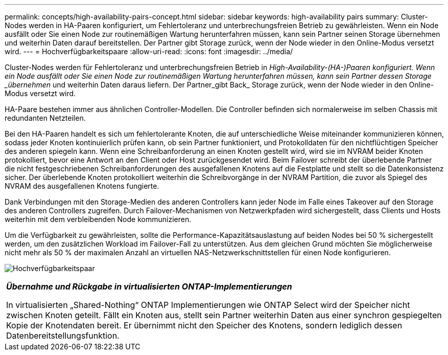 ---
permalink: concepts/high-availability-pairs-concept.html 
sidebar: sidebar 
keywords: high-availability pairs 
summary: Cluster-Nodes werden in HA-Paaren konfiguriert, um Fehlertoleranz und unterbrechungsfreien Betrieb zu gewährleisten. Wenn ein Node ausfällt oder Sie einen Node zur routinemäßigen Wartung herunterfahren müssen, kann sein Partner seinen Storage übernehmen und weiterhin Daten darauf bereitstellen. Der Partner gibt Storage zurück, wenn der Node wieder in den Online-Modus versetzt wird. 
---
= Hochverfügbarkeitspaare
:allow-uri-read: 
:icons: font
:imagesdir: ../media/


[role="lead"]
Cluster-Nodes werden für Fehlertoleranz und unterbrechungsfreien Betrieb in _High-Availability-(HA-)Paaren konfiguriert. Wenn ein Node ausfällt oder Sie einen Node zur routinemäßigen Wartung herunterfahren müssen, kann sein Partner dessen Storage _übernehmen_ und weiterhin Daten daraus liefern. Der Partner_gibt Back_ Storage zurück, wenn der Node wieder in den Online-Modus versetzt wird.

HA-Paare bestehen immer aus ähnlichen Controller-Modellen. Die Controller befinden sich normalerweise im selben Chassis mit redundanten Netzteilen.

Bei den HA-Paaren handelt es sich um fehlertolerante Knoten, die auf unterschiedliche Weise miteinander kommunizieren können, sodass jeder Knoten kontinuierlich prüfen kann, ob sein Partner funktioniert, und Protokolldaten für den nichtflüchtigen Speicher des anderen spiegeln kann.  Wenn eine Schreibanforderung an einen Knoten gestellt wird, wird sie im NVRAM beider Knoten protokolliert, bevor eine Antwort an den Client oder Host zurückgesendet wird.  Beim Failover schreibt der überlebende Partner die nicht festgeschriebenen Schreibanforderungen des ausgefallenen Knotens auf die Festplatte und stellt so die Datenkonsistenz sicher.  Der überlebende Knoten protokolliert weiterhin die Schreibvorgänge in der NVRAM Partition, die zuvor als Spiegel des NVRAM des ausgefallenen Knotens fungierte.

Dank Verbindungen mit den Storage-Medien des anderen Controllers kann jeder Node im Falle eines Takeover auf den Storage des anderen Controllers zugreifen. Durch Failover-Mechanismen von Netzwerkpfaden wird sichergestellt, dass Clients und Hosts weiterhin mit dem verbleibenden Node kommunizieren.

Um die Verfügbarkeit zu gewährleisten, sollte die Performance-Kapazitätsauslastung auf beiden Nodes bei 50 % sichergestellt werden, um den zusätzlichen Workload im Failover-Fall zu unterstützen. Aus dem gleichen Grund möchten Sie möglicherweise nicht mehr als 50 % der maximalen Anzahl an virtuellen NAS-Netzwerkschnittstellen für einen Node konfigurieren.

image:high-availability.gif["Hochverfügbarkeitspaar"]

|===


 a| 
*_Übernahme und Rückgabe in virtualisierten ONTAP-Implementierungen_*

In virtualisierten „Shared-Nothing“ ONTAP Implementierungen wie ONTAP Select wird der Speicher nicht zwischen Knoten geteilt. Fällt ein Knoten aus, stellt sein Partner weiterhin Daten aus einer synchron gespiegelten Kopie der Knotendaten bereit. Er übernimmt nicht den Speicher des Knotens, sondern lediglich dessen Datenbereitstellungsfunktion.

|===